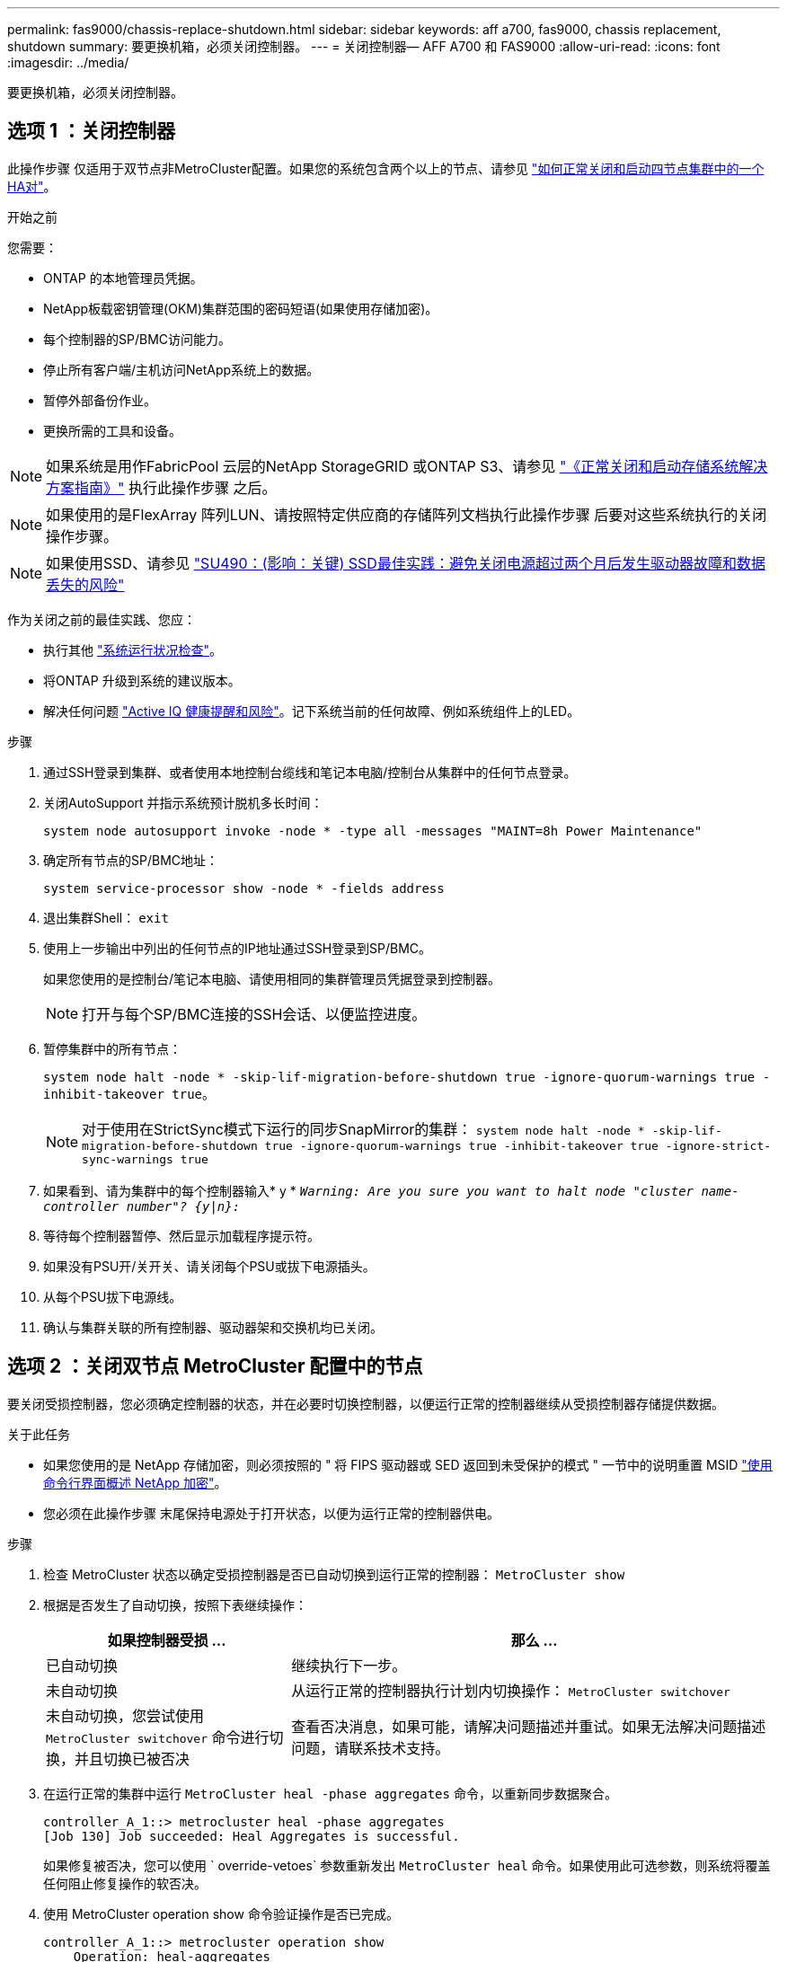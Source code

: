 ---
permalink: fas9000/chassis-replace-shutdown.html 
sidebar: sidebar 
keywords: aff a700, fas9000, chassis replacement, shutdown 
summary: 要更换机箱，必须关闭控制器。 
---
= 关闭控制器— AFF A700 和 FAS9000
:allow-uri-read: 
:icons: font
:imagesdir: ../media/


[role="lead"]
要更换机箱，必须关闭控制器。



== 选项 1 ：关闭控制器

此操作步骤 仅适用于双节点非MetroCluster配置。如果您的系统包含两个以上的节点、请参见 https://kb.netapp.com/Advice_and_Troubleshooting/Data_Storage_Software/ONTAP_OS/How_to_perform_a_graceful_shutdown_and_power_up_of_one_HA_pair_in_a_4__node_cluster["如何正常关闭和启动四节点集群中的一个HA对"^]。

.开始之前
您需要：

* ONTAP 的本地管理员凭据。
* NetApp板载密钥管理(OKM)集群范围的密码短语(如果使用存储加密)。
* 每个控制器的SP/BMC访问能力。
* 停止所有客户端/主机访问NetApp系统上的数据。
* 暂停外部备份作业。
* 更换所需的工具和设备。



NOTE: 如果系统是用作FabricPool 云层的NetApp StorageGRID 或ONTAP S3、请参见 https://kb.netapp.com/onprem/ontap/hardware/What_is_the_procedure_for_graceful_shutdown_and_power_up_of_a_storage_system_during_scheduled_power_outage#["《正常关闭和启动存储系统解决方案指南》"] 执行此操作步骤 之后。


NOTE: 如果使用的是FlexArray 阵列LUN、请按照特定供应商的存储阵列文档执行此操作步骤 后要对这些系统执行的关闭操作步骤。


NOTE: 如果使用SSD、请参见 https://kb.netapp.com/Support_Bulletins/Customer_Bulletins/SU490["SU490：(影响：关键) SSD最佳实践：避免关闭电源超过两个月后发生驱动器故障和数据丢失的风险"]

作为关闭之前的最佳实践、您应：

* 执行其他 https://kb.netapp.com/onprem/ontap/os/How_to_perform_a_cluster_health_check_with_a_script_in_ONTAP["系统运行状况检查"]。
* 将ONTAP 升级到系统的建议版本。
* 解决任何问题 https://activeiq.netapp.com/["Active IQ 健康提醒和风险"]。记下系统当前的任何故障、例如系统组件上的LED。


.步骤
. 通过SSH登录到集群、或者使用本地控制台缆线和笔记本电脑/控制台从集群中的任何节点登录。
. 关闭AutoSupport 并指示系统预计脱机多长时间：
+
`system node autosupport invoke -node * -type all -messages "MAINT=8h Power Maintenance"`

. 确定所有节点的SP/BMC地址：
+
`system service-processor show -node * -fields address`

. 退出集群Shell： `exit`
. 使用上一步输出中列出的任何节点的IP地址通过SSH登录到SP/BMC。
+
如果您使用的是控制台/笔记本电脑、请使用相同的集群管理员凭据登录到控制器。

+

NOTE: 打开与每个SP/BMC连接的SSH会话、以便监控进度。

. 暂停集群中的所有节点：
+
`system node halt -node * -skip-lif-migration-before-shutdown true -ignore-quorum-warnings true -inhibit-takeover true`。

+

NOTE: 对于使用在StrictSync模式下运行的同步SnapMirror的集群： `system node halt -node * -skip-lif-migration-before-shutdown true -ignore-quorum-warnings true -inhibit-takeover true -ignore-strict-sync-warnings true`

. 如果看到、请为集群中的每个控制器输入* y * `_Warning: Are you sure you want to halt node "cluster name-controller number"?
{y|n}:_`
. 等待每个控制器暂停、然后显示加载程序提示符。
. 如果没有PSU开/关开关、请关闭每个PSU或拔下电源插头。
. 从每个PSU拔下电源线。
. 确认与集群关联的所有控制器、驱动器架和交换机均已关闭。




== 选项 2 ：关闭双节点 MetroCluster 配置中的节点

要关闭受损控制器，您必须确定控制器的状态，并在必要时切换控制器，以便运行正常的控制器继续从受损控制器存储提供数据。

.关于此任务
* 如果您使用的是 NetApp 存储加密，则必须按照的 " 将 FIPS 驱动器或 SED 返回到未受保护的模式 " 一节中的说明重置 MSID link:https://docs.netapp.com/us-en/ontap/encryption-at-rest/return-seds-unprotected-mode-task.html["使用命令行界面概述 NetApp 加密"^]。
* 您必须在此操作步骤 末尾保持电源处于打开状态，以便为运行正常的控制器供电。


.步骤
. 检查 MetroCluster 状态以确定受损控制器是否已自动切换到运行正常的控制器： `MetroCluster show`
. 根据是否发生了自动切换，按照下表继续操作：
+
[cols="1,2"]
|===
| 如果控制器受损 ... | 那么 ... 


 a| 
已自动切换
 a| 
继续执行下一步。



 a| 
未自动切换
 a| 
从运行正常的控制器执行计划内切换操作： `MetroCluster switchover`



 a| 
未自动切换，您尝试使用 `MetroCluster switchover` 命令进行切换，并且切换已被否决
 a| 
查看否决消息，如果可能，请解决问题描述并重试。如果无法解决问题描述问题，请联系技术支持。

|===
. 在运行正常的集群中运行 `MetroCluster heal -phase aggregates` 命令，以重新同步数据聚合。
+
[listing]
----
controller_A_1::> metrocluster heal -phase aggregates
[Job 130] Job succeeded: Heal Aggregates is successful.
----
+
如果修复被否决，您可以使用 ` override-vetoes` 参数重新发出 `MetroCluster heal` 命令。如果使用此可选参数，则系统将覆盖任何阻止修复操作的软否决。

. 使用 MetroCluster operation show 命令验证操作是否已完成。
+
[listing]
----
controller_A_1::> metrocluster operation show
    Operation: heal-aggregates
      State: successful
Start Time: 7/25/2016 18:45:55
   End Time: 7/25/2016 18:45:56
     Errors: -
----
. 使用 `storage aggregate show` 命令检查聚合的状态。
+
[listing]
----
controller_A_1::> storage aggregate show
Aggregate     Size Available Used% State   #Vols  Nodes            RAID Status
--------- -------- --------- ----- ------- ------ ---------------- ------------
...
aggr_b2    227.1GB   227.1GB    0% online       0 mcc1-a2          raid_dp, mirrored, normal...
----
. 使用 `MetroCluster heal -phase root-aggregates` 命令修复根聚合。
+
[listing]
----
mcc1A::> metrocluster heal -phase root-aggregates
[Job 137] Job succeeded: Heal Root Aggregates is successful
----
+
如果修复被否决，您可以使用 -override-vetoes 参数重新发出 `MetroCluster heal` 命令。如果使用此可选参数，则系统将覆盖任何阻止修复操作的软否决。

. 在目标集群上使用 `MetroCluster operation show` 命令验证修复操作是否已完成：
+
[listing]
----

mcc1A::> metrocluster operation show
  Operation: heal-root-aggregates
      State: successful
 Start Time: 7/29/2016 20:54:41
   End Time: 7/29/2016 20:54:42
     Errors: -
----
. 在受损控制器模块上，断开电源。

